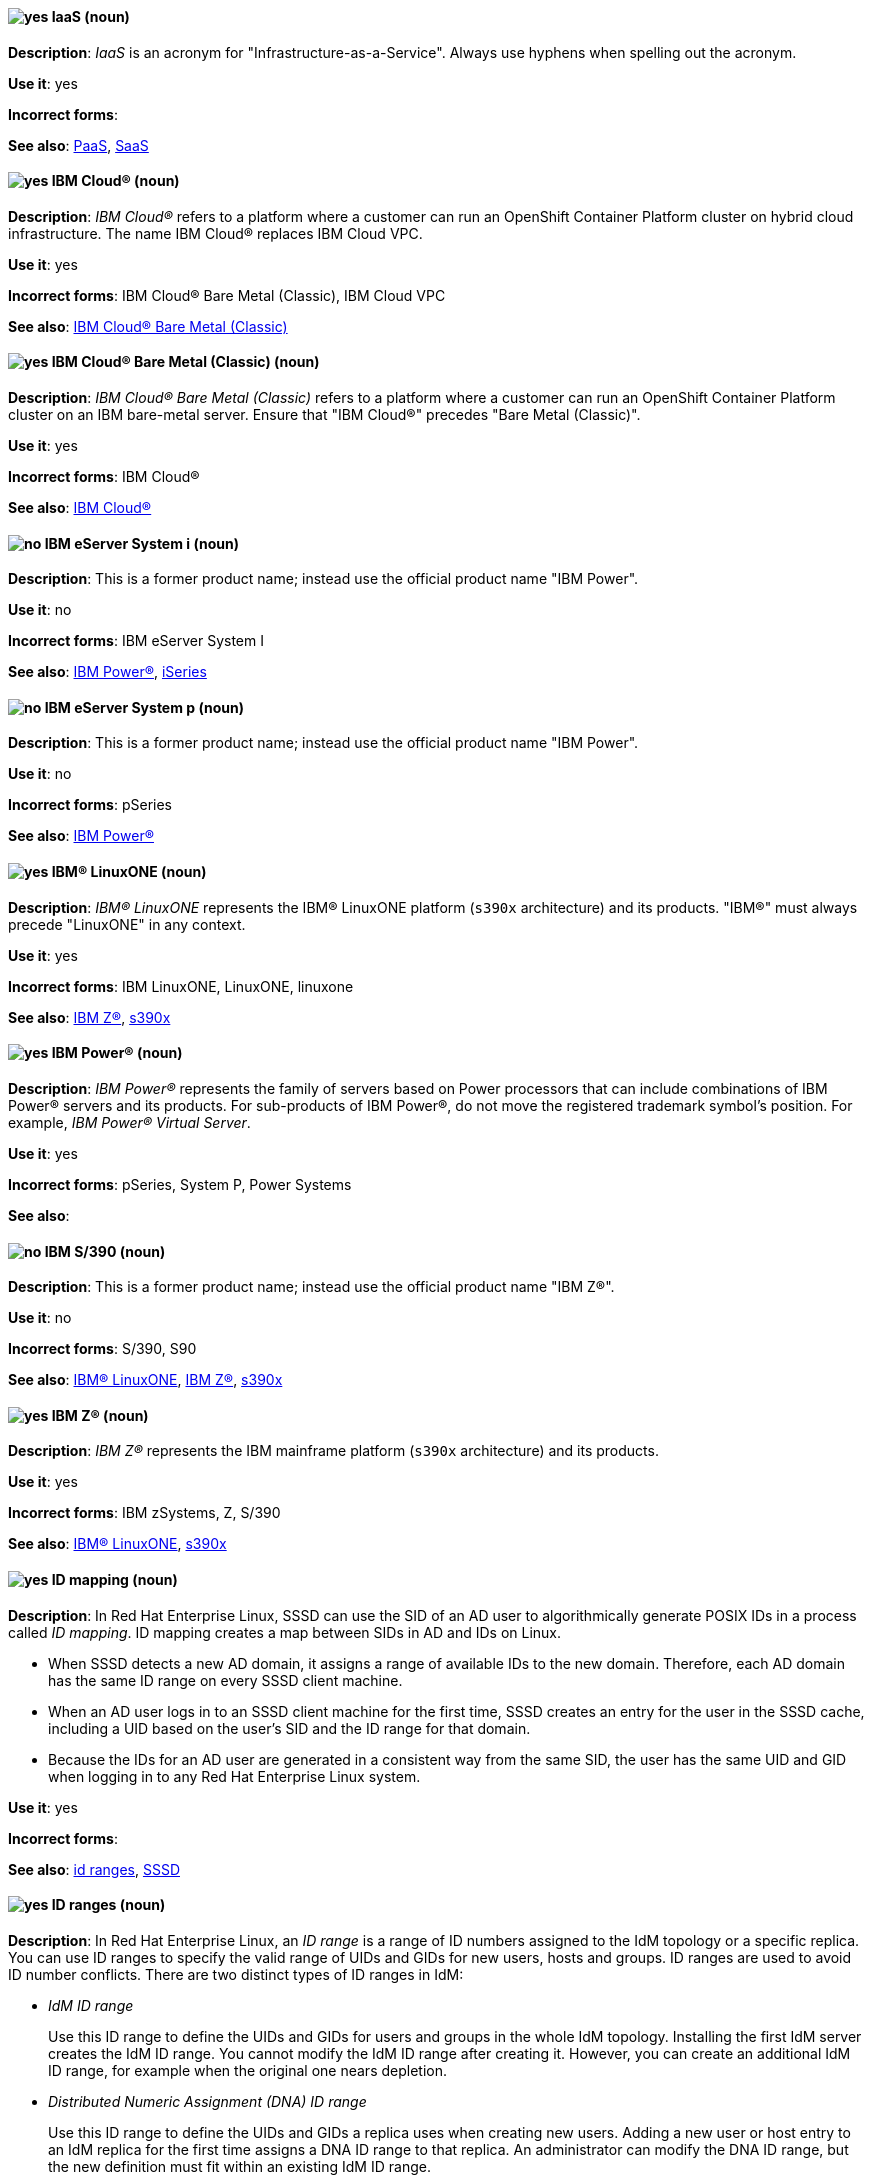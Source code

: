 [[iaas]]
==== image:images/yes.png[yes] IaaS (noun)
*Description*: _IaaS_ is an acronym for "Infrastructure-as-a-Service". Always use hyphens when spelling out the acronym.

*Use it*: yes

[.vale-ignore]
*Incorrect forms*:

*See also*: xref:paas[PaaS], xref:saas[SaaS]

[[ibm-cloud]]
==== image:images/yes.png[yes] IBM Cloud® (noun)
*Description*: _IBM Cloud®_ refers to a platform where a customer can run an OpenShift Container Platform cluster on hybrid cloud infrastructure. The name IBM Cloud® replaces IBM Cloud VPC.

*Use it*: yes

[.vale-ignore]
*Incorrect forms*: IBM Cloud® Bare Metal (Classic), IBM Cloud VPC

*See also*: xref:ibm-cloud-bare-metal[IBM Cloud® Bare Metal (Classic)]


[[ibm-cloud-bare-metal]]
==== image:images/yes.png[yes] IBM Cloud® Bare Metal (Classic) (noun)
*Description*: _IBM Cloud® Bare Metal (Classic)_ refers to a platform where a customer can run an OpenShift Container Platform cluster on an IBM bare-metal server. Ensure that "IBM Cloud®" precedes "Bare Metal (Classic)".

*Use it*: yes

*Incorrect forms*: IBM Cloud®

*See also*: xref:ibm-cloud[IBM Cloud®]

[[ibm-eserver-system-i]]
==== image:images/no.png[no] IBM eServer System i (noun)
*Description*: This is a former product name; instead use the official product name "IBM Power".

*Use it*: no

*Incorrect forms*: IBM eServer System I

*See also*: xref:ibm-power[IBM Power®], xref:iseries[iSeries]

[[ibm-eserver-system-p]]
==== image:images/no.png[no] IBM eServer System p (noun)
*Description*: This is a former product name; instead use the official product name "IBM Power".

*Use it*: no

[.vale-ignore]
*Incorrect forms*: pSeries

*See also*: xref:ibm-power[IBM Power®]

[[ibm-linuxone]]
==== image:images/yes.png[yes] IBM® LinuxONE (noun)
*Description*: _IBM® LinuxONE_ represents the IBM® LinuxONE platform (`s390x` architecture) and its products. "IBM®" must always precede "LinuxONE" in any context.

*Use it*: yes

[.vale-ignore]
*Incorrect forms*: IBM LinuxONE, LinuxONE, linuxone

*See also*: xref:ibm-z[IBM Z®], xref:s390x[s390x]

[[ibm-power]]
==== image:images/yes.png[yes] IBM Power® (noun)
*Description*: _IBM Power®_ represents the family of servers based on Power processors that can include combinations of IBM Power® servers and its products. For sub-products of IBM Power®, do not move the registered trademark symbol's position. For example, _IBM Power® Virtual Server_.

*Use it*: yes

[.vale-ignore]
*Incorrect forms*: pSeries, System P, Power Systems

*See also*:

[[ibm-s-390]]
==== image:images/no.png[no] IBM S/390 (noun)
*Description*: This is a former product name; instead use the official product name "IBM Z®".

*Use it*: no

[.vale-ignore]
*Incorrect forms*: S/390, S90

*See also*: xref:ibm-linuxone[IBM® LinuxONE], xref:ibm-z[IBM Z®], xref:s390x[s390x]

[[ibm-z]]
==== image:images/yes.png[yes] IBM Z® (noun)
*Description*: _IBM Z®_ represents the IBM mainframe platform (`s390x` architecture) and its products.

*Use it*: yes

[.vale-ignore]
*Incorrect forms*: IBM zSystems, Z, S/390

*See also*: xref:ibm-linuxone[IBM® LinuxONE], xref:s390x[s390x]

// RHEL: Added "In Red Hat Enterprise Linux,"
[[id-mapping]]
==== image:images/yes.png[yes] ID mapping (noun)
*Description*: In Red Hat Enterprise Linux, SSSD can use the SID of an AD user to algorithmically generate POSIX IDs in a process called _ID mapping_. ID mapping creates a map between SIDs in AD and IDs on Linux.

* When SSSD detects a new AD domain, it assigns a range of available IDs to the new domain. Therefore, each AD domain has the same ID range on every SSSD client machine.
* When an AD user logs in to an SSSD client machine for the first time, SSSD creates an entry for the user in the SSSD cache, including a UID based on the user's SID and the ID range for that domain.
* Because the IDs for an AD user are generated in a consistent way from the same SID, the user has the same UID and GID when logging in to any Red Hat Enterprise Linux system.

*Use it*: yes

[.vale-ignore]
*Incorrect forms*:

*See also*: xref:id-ranges[id ranges], xref:sssd[SSSD]

// RHEL: Added "In Red Hat Enterprise Linux,"
[[id-ranges]]
==== image:images/yes.png[yes] ID ranges (noun)
*Description*: In Red Hat Enterprise Linux, an _ID range_ is a range of ID numbers assigned to the IdM topology or a specific replica. You can use ID ranges to specify the valid range of UIDs and GIDs for new users, hosts and groups. ID ranges are used to avoid ID number conflicts. There are two distinct types of ID ranges in IdM:

* _IdM ID range_
+
Use this ID range to define the UIDs and GIDs for users and groups in the whole IdM topology. Installing the first IdM server creates the IdM ID range. You cannot modify the IdM ID range after creating it. However, you can create an additional IdM ID range, for example when the original one nears depletion.

* _Distributed Numeric Assignment (DNA) ID range_
+
Use this ID range to define the UIDs and GIDs a replica uses when creating new users. Adding a new user or host entry to an IdM replica for the first time assigns a DNA ID range to that replica. An administrator can modify the DNA ID range, but the new definition must fit within an existing IdM ID range.


Note that the IdM range and the DNA range match, but they are not interconnected. If you change one range, ensure you change the other to match.

*Use it*: yes

[.vale-ignore]
*Incorrect forms*:

*See also*: xref:id-mapping[ID mapping]

// RHEL: Added "In Red Hat Enterprise Linux,"
[[id-views]]
==== image:images/yes.png[yes] ID views (noun)
*Description*: In Red Hat Enterprise Linux, you can use _ID views_ to specify new values for POSIX user or group attributes, and to define on which client host or hosts the new values will apply. See examples of ID views usage:

  * Define different attribute values for different environments.
  * Replace a previously generated attribute value with a different value.

In an IdM-AD trust setup, the `Default Trust View` is an ID view applied to AD users and groups. Using the `Default Trust View`, you can define custom POSIX attributes for AD users and groups, thus overriding the values defined in AD.

*Use it*: yes

[.vale-ignore]
*Incorrect forms*:

*See also*: xref:posix-attributes[POSIX attributes]

// OCP: General; kept as is
[[identity]]
==== image:images/yes.png[yes] identity (noun)
*Description*: _Identity_ refers to both the user name and the list of groups a user belongs to.
Capitalize it only when it starts a sentence.

*Use it*: yes

[.vale-ignore]
*Incorrect forms*:

*See also*:

// RHSSO: General; kept as is
[[identity-provider]]
==== image:images/yes.png[yes] identity provider (noun)
*Description*: An _identity provider (IDP)_ is a service that authenticates a user. Red Hat Single Sign-On is an IDP.

*Use it*: yes

[.vale-ignore]
*Incorrect forms*:

*See also*: xref:identity-provider-federation[identity provider federation], xref:identity-provider-mappers[identity provider mappers]

// RHSSO: Added "In Red Hat Single Sign-On, you can" and removed a few other words
[[identity-provider-federation]]
==== image:images/yes.png[yes] identity provider federation (noun)
*Description*: In Red Hat Single Sign-On, you can delegate authentication to one or more IDPs, and this process is referred to as _identity provider federation_. Social login through Facebook or Google+ is an example of identity provider federation. You can also hook Red Hat Single Sign-On to delegate authentication to any other OpenID Connect or SAML 2.0 IDP.

*Use it*: yes

[.vale-ignore]
*Incorrect forms*:

*See also*: xref:identity-provider[identity provider], xref:identity-provider-mappers[identity provider mappers]

// RHSSO: General; kept as is
[[identity-provider-mappers]]
==== image:images/yes.png[yes] identity provider mappers (noun)
*Description*: When doing IDP federation, you can map incoming tokens and assertions to user and session attributes, which you refer to as "identity provider mappers". This helps you propagate identity information from the external IDP to your client requesting authentication.

*Use it*: yes

[.vale-ignore]
*Incorrect forms*:

*See also*: xref:identity-provider[identity provider], xref:identity-provider-federation[identity provider federation], xref:identity-token[identity token]

// RHSSO: General; kept as is
[[identity-token]]
==== image:images/yes.png[yes] identity token (noun)
*Description*: An _identity token_ provides identity information about the user and is part of the OpenID Connect specification.

*Use it*: yes

[.vale-ignore]
*Incorrect forms*:

*See also*: xref:identity-provider[identity provider], xref:identity-provider-mappers[identity provider mappers], xref:identity-provider-federation[identity provider federation]

// RHEL: Added "In Red Hat Enterprise Linux,"
[[idm-ca-renewal-server]]
==== image:images/yes.png[yes] IdM CA renewal server (noun)
*Description*: In Red Hat Enterprise Linux, if your IdM topology contains an integrated certificate authority (CA), one server has the unique role of the _IdM CA renewal server_. This server maintains and renews IdM system certificates. By default, the first CA server you install fulfills this role, but you can configure any CA server to be the IdM CA renewal server. In a deployment without integrated CA, there is no IdM CA renewal server.

*Use it*: yes

[.vale-ignore]
*Incorrect forms*: master CA

*See also*: xref:certificate-authority[certificate authority]

// RHEL: Added "In Red Hat Enterprise Linux, an IdM CA server is"
[[idm-ca-server]]
==== image:images/yes.png[yes] IdM CA server (noun)
*Description*: In Red Hat Enterprise Linux, an _IdM CA server_ is an IdM server on which the IdM certificate authority (CA) service is installed and running.

Alternative names: *CA server*

*Use it*: yes

[.vale-ignore]
*Incorrect forms*:

*See also*: xref:certificate-authority[certificate authority]

// RHEL: Added "In Red Hat Enterprise Linux,"
[[idm-crl-publisher-server]]
==== image:images/yes.png[yes] IdM CRL publisher server (noun)
*Description*: In Red Hat Enterprise Linux, if your IdM topology contains an integrated certificate authority (CA), one server has the unique role of the Certificate revocation list (CRL) publisher server. This server is known as an _IdM CRL publisher server_ and is responsible for maintaining the CRL. By default, the server that fulfills the `CA renewal server` role also fulfills this role, but you can configure any CA server to be the IdM CRL publisher server. In a deployment without integrated CA, there is no IdM CRL publisher server.

*Use it*: yes

[.vale-ignore]
*Incorrect forms*:

*See also*: xref:idm-ca-renewal-server[IdM CA renewal server], xref:certificate-authority[certificate authority]

// RHEL: Added "In Red Hat Enterprise Linux, IdM deployment is"
[[idm-deployment]]
==== image:images/yes.png[yes] IdM deployment (noun)
*Description*: In Red Hat Enterprise Linux, _IdM deployment_ is a term that refers to the entirety of your IdM installation. Your IdM deployment has many identifying components:

* Purpose: whether it is a production environment, as opposed to a testing or development environment.
* Certificate Authority (CA) configuration: you can use the IdM integrated CA as a self-signed root CA, or as an externally-signed CA. Alternatively, if your environment has an external CA, you do not need to use the IdM integrated CA.
* DNS: IdM integrated DNS, or external DNS solution.
* Active Directory (AD) integration: whether you have a purely Linux environment, or if you have configured a trust with a Microsoft AD environment.

*Use it*: yes

[.vale-ignore]
*Incorrect forms*:

*See also*:

// RHEL: Added "In Red Hat Enterprise Linux,"
[[idm-server-and-replicas]]
==== image:images/yes.png[yes] IdM server and replicas (noun)
*Description*: In Red Hat Enterprise Linux, to install the first server in an IdM deployment, you must use the `ipa-server-install` command.

Administrators can then use the `ipa-replica-install` command to install _replicas_ in addition to the first _server_ that was installed. By default, installing a replica creates a replication agreement with the IdM server from which it was created, enabling receiving and sending updates to the rest of IdM.

There is no functional difference between the first server that was installed and a replica. Both are fully functional read/write IdM servers.

*Use it*: yes

[.vale-ignore]
*Incorrect forms*: master server

*See also*:

// RHEL: Added "In Red Hat Enterprise Linux, IdM topology is"
[[idm-topology]]
==== image:images/yes.png[yes] IdM topology (noun)
*Description*: In Red Hat Enterprise Linux, _IdM topology_ is a term that refers to the structure of your IdM solution, especially the replication agreements between and within individual data centers and clusters.

*Use it*: yes

[.vale-ignore]
*Incorrect forms*:

*See also*:

// EAP: Added "In Red Hat JBoss Enterprise Application Platform,"
[[iiop-openjdk]]
==== image:images/yes.png[yes] iiop-openjdk subsystem (noun)
*Description*: In Red Hat JBoss Enterprise Application Platform, the _iiop-openjdk subsystem_ is used to configure Common Object Request Broker Architecture (CORBA) services. In general text, write in lowercase as two words separated by a hyphen. Use "IIOP subsystem" when referring to the `iiop-openjdk` subsystem in titles and headings.

*Use it*: yes

[.vale-ignore]
*Incorrect forms*:

*See also*:

// OCP: General; kept as is
[[image]]
==== image:images/yes.png[yes] image (noun)
*Description*: An _image_ is a pre-built, binary file that contains all of the necessary components to run a single container; a container is the working instantiation of an image. Additionally, an image defines certain information about how to interact with containers created from the image, such as what ports are exposed by the container. OpenShift Container Platform uses the same image format as Docker; existing Docker images can easily be used to build containers through OpenShift Container Platform. Additionally, OpenShift Container Platform provides a number of ways to build images, either from a Dockerfile or directly from source hosted in a Git repository.

*Use it*: yes

[.vale-ignore]
*Incorrect forms*:

*See also*:

// OCP: Added "In Red Hat OpenShift, an image stream is"
[[image-stream]]
==== image:images/yes.png[yes] image stream (noun)
*Description*: In Red Hat OpenShift, an _image stream_ is a series of Docker images identified by one or more tags. Image streams are capable of aggregating images from a variety of sources into a single view, including images stored in the integrated Docker repository of OpenShift Container Platform, images from external Docker registries, and other image streams. The API object for an image stream is `ImageStream`.

*Use it*: yes

[.vale-ignore]
*Incorrect forms*:

*See also*: xref:image[image]

[[in-memory]]
==== image:images/yes.png[yes] in-memory (adjective)
*Description*: _In-memory_ systems store data in a computer's random access memory (RAM). Clusters share memory resources, which reduces waste and boosts application performance by providing access to data in the same memory space where code executes.

*Use it*: yes

[.vale-ignore]
*Incorrect forms*:

*See also*:

// RHEL: Added "In Red Hat Enterprise Linux,"; Updated upgrade xref
[[in-place-upgrade]]
==== image:images/yes.png[yes] in-place upgrade (noun)
*Description*: In Red Hat Enterprise Linux, during an _in-place upgrade_, you replace the earlier version with the new version without removing the earlier version first. The installed applications and utilities, along with the configurations and preferences, are incorporated into the new version.

*Use it*: yes

[.vale-ignore]
*Incorrect forms*:

*See also*: xref:upgrade[upgrade], xref:clean-install[clean install]

// Ceph: General; kept as is
[[indexless-bucket]]
==== image:images/yes.png[yes] indexless bucket (noun)
*Description*: An _indexless bucket_ is a bucket that does not maintain an index.

*Use it*: yes

[.vale-ignore]
*Incorrect forms*:

*See also*: xref:bucket-index[bucket index]

// BxMS: Added "In Red Hat JBoss BRMS and Red Hat JBoss BPM Suite,"
[[inference-engine]]
==== image:images/yes.png[yes] inference engine (noun)
*Description*: In Red Hat Decision Manager and Red Hat Process Automation Manager, the _inference engine_ is a part of the Red Hat Decision Manager engine, which matches production facts and data to rules. It is often called the brain of a production rules system because it is able to scale to a large number of rules and facts. It makes inferences based on its existing knowledge and performs the actions based on what it infers from the information.

*Use it*: yes

[.vale-ignore]
*Incorrect forms*: BRMS engine, engine

*See also*:

[[infiniband]]
==== image:images/yes.png[yes] InfiniBand (noun)
*Description*: _InfiniBand_ is a switched fabric network topology used in high-performance computing. The term is both a service mark and a trademark of the InfiniBand Trade Association. Their rules for using the mark are standard ones: append the (TM) symbol the first time it is used, and respect the capitalization (including the inter-capped "B") from then on. In ASCII-only circumstances, the "\(TM)" string is the acceptable alternative.

*Use it*: yes

[.vale-ignore]
*Incorrect forms*: Open InfiniBand, Infiniband

*See also*:

// Data Grid: General; kept as is
[[infinispan]]
==== image:images/yes.png[yes] Infinispan (noun)
*Description*: _Infinispan_ is the open-source, community project on which Red Hat Data Grid is built.

*Use it*: yes

[.vale-ignore]
*Incorrect forms*:

*See also*:

[[ingress]]
==== image:images/yes.png[yes] ingress (noun, adjective)
*Description*: In Red Hat OpenShift, _Ingress_  is a Kubernetes API object that developers can use to expose services within the cluster through an HTTP(S) load balancer and a proxy layer by using a public DNS entry. The `Ingress` resource defines the cluster-wide configuration for ingress traffic, and provides the ability to specify TLS options, a certificate, or a public CNAME that the OpenShift `IngressController` object can accept for HTTP(S) traffic. Additionally, _ingress_ can also be used to describe the incoming direction of network traffic. In Red Hat OpenShift, for example, this traffic is described as entering (ingress) or leaving (egress) an OpenShift cluster.

Always use `Ingress` with markup when referencing the `Ingress` resource or `IngressController` object in Red Hat OpenShift. Write in lowercase and omit markup when discussing _ingress_ as a traffic direction.

*Use it*: yes

[.vale-ignore]
*Incorrect forms*:

*See also*:

[[ingress-controller]]
==== image:images/yes.png[yes] Ingress Controller (noun)
*Description*: In Red Hat OpenShift, the _Ingress Controller_ is a resource that forwards traffic to endpoints of services.

*Use it*: yes

[.vale-ignore]
*Incorrect forms*:

*See also*:

// OCP: General; kept as is
[[init-container]]
==== image:images/yes.png[yes] init container (noun)
*Description*: An _init container_ is a container that you can use to reorganize configuration scripts and binding code. An init container differs from a regular container in that it always runs to completion. Each init container must complete successfully before the next one is started. A pod can have init containers in addition to application containers.

*Use it*: yes

[.vale-ignore]
*Incorrect forms*:

*See also*:

[[inject]]
==== image:images/yes.png[yes] inject (verb)
*Description*: When data is _injected_, an object or function receives other required objects or functions from external code instead of creating them internally. To _inject_ can also mean to populate application input fields with embedded control or command sequences.

Red Hat Trusted Application Pipeline users can configure secrets to inject sensitive data into an application in the form of files or environment variables.

*Use it*: yes

*Incorrect forms*:

*See also*:

[[insecure]]
==== image:images/yes.png[yes] insecure (adjective)
*Description*: _Insecure_ refers to something that is unsafe.

*Use it*: yes

[.vale-ignore]
*Incorrect forms*: nonsecure, non-secure

*See also*:

[[insight]]
==== image:images/yes.png[yes] Insight (noun)
*Description*: _Insight_ is a graphical user interface to the GNU Debugger (GDB). Insight is written in Tcl/Tk and was developed by associates from Red Hat and Cygnus Solutions.

*Use it*: yes

[.vale-ignore]
*Incorrect forms*: GDBTK

*See also*: xref:gdb[GDB], xref:gdb-command[gdb]

[[installation-program]]
==== image:images/yes.png[yes] installation program (noun)
*Description*: An _installation program_ is a program that installs certain software.

*Use it*: yes

[.vale-ignore]
*Incorrect forms*: the installer

*See also*:

// OCP: Added "In Red Hat OpenShift,"
[[installer-provisioned-infrastructure]]
==== image:images/yes.png[yes] installer-provisioned infrastructure (noun)
*Description*: In Red Hat OpenShift, if the installation program deploys and configures the infrastructure that the cluster runs on, it is an _installer-provisioned infrastructure_ installation.

*Use it*: yes

[.vale-ignore]
*Incorrect forms*: IPI

*See also*:

// OpenStack: Added "In Red Hat OpenStack Platform"
[[instance]]
==== image:images/yes.png[yes] instance (noun)
*Description*: In Red Hat OpenStack Platform, an _instance_ is a running virtual machine, or a virtual machine in a known state such as suspended, that can be used like a hardware server. Use the term "instance" instead of "virtual machine" unless specifically called out in the user interface or a configuration file.

*Use it*: yes

[.vale-ignore]
*Incorrect forms*:

*See also*:

// RHEL: Added "In Red Hat Enterprise Linux,"
[[instrumentation-module]]
==== image:images/yes.png[yes] instrumentation module (noun)
*Description*: In Red Hat Enterprise Linux, an _instrumentation module_ is the kernel module built from a `SystemTap` script; the `SystemTap` module is built on the host system and will be loaded on the target kernel of the target system.

*Use it*: yes

[.vale-ignore]
*Incorrect forms*:

*See also*: xref:host-system[host system], xref:target-kernel[target kernel], xref:target-system[target system]

// Fuse: Added "In Red Hat Fuse," and removed "in Fuse Ignite"
// Fuse: Changed "Red Hat Fuse" to "Red Hat Fuse Online" (Breda)
[[integration]]
==== image:images/yes.png[yes] integration (noun)
*Description*: In Red Hat Fuse Online, an _integration_ is a Camel route created.

*Use it*: yes

[.vale-ignore]
*Incorrect forms*:

*See also*:

[[intel-coretm]]
==== image:images/yes.png[yes] Intel(R) Core(TM) (noun)
*Description*: _Intel(R) Core(TM)_ refers to a line of Intel brand processors.

*Use it*: yes

[.vale-ignore]
*Incorrect forms*:

*See also*:

[[intel-ep80579-integrated-processor]]
==== image:images/yes.png[yes] Intel(R) EP80579 Integrated Processor (noun)
*Description*: _Intel(R) EP80579 Integrated Processor_ is the official brand name of this Intel processor.

*Use it*: yes

[.vale-ignore]
*Incorrect forms*: Tolapai, Intel Tolapai

*See also*:

[[intel-virtualization-technology]]
==== image:images/yes.png[yes] Intel Virtualization Technology (noun)
*Description*: Write "Intel Virtualization Technology (Intel VT)" or "Itanium architecture (Intel VT-i)" on first use and then "Intel VT" or "Intel VT-i" after that. Do not use the abbreviation in prominent places such as in titles or paragraph headings. Do not include trademark symbols such as "(TM)" or "\(TM)".

*Use it*: yes

[.vale-ignore]
*Incorrect forms*: VT-i, VT

*See also*:

[[intel-xeon]]
==== image:images/yes.png[yes] Intel(R) Xeon(R) (noun)
*Description*: _Intel(R) Xeon(R)_ refers to a line of Intel brand processors.

*Use it*: yes

[.vale-ignore]
*Incorrect forms*:

*See also*:

[[intel-64]]
==== image:images/yes.png[yes] Intel 64 (noun)
<<<<<<< HEAD
*Description*: The Intel 64-bit version of the x86 architecture. Use this format when referring to information that is exclusive to Intel processors. Use only in RHEL documentation.
=======
*Description*: The Intel 64-bit version of the x86 architecture. Use this format when referring to information that is exclusive to Intel processors. Only use in RHEL documentation.
>>>>>>> 99dc3c6 (remove-obsolete-brms-refs updated doc)

Cloud providers can use different formats of this term when using architectures. If you are documenting hard code, commands, or outputs, confer with your SME on the correct format for the specific use case.

Example:

<<<<<<< HEAD
_This feature can run only on Intel 64 processors_
=======
_This feature can run on only Intel 64 processors_
>>>>>>> 99dc3c6 (remove-obsolete-brms-refs updated doc)

*Use it*: yes

[.vale-ignore]
*Incorrect forms*:

*See also*:

// BxMS: Added "In Red Hat JBoss BRMS and Red Hat JBoss BPM Suite,"
[[intelligent-process-server]]
==== image:images/yes.png[yes] Intelligent Process Server (noun)
*Description*: In Red Hat Decision Manager and Red Hat Process Automation Manager, the _Intelligent Process Server_ is a standalone, out-of-the-box component that can be used to instantiate and execute rules and processes. The Intelligent Process Server is created as a WAR file that can be deployed on any web container.

*Use it*: yes

[.vale-ignore]
*Incorrect forms*: Kie server

*See also*:

[[interesting]]
==== image:images/no.png[no] interesting (adjective)
*Description*: Avoid using "interesting" as a substitute for showing the reader why something is of interest. For example, instead of writing, "It is interesting to note...", consider using a "Note" admonition.

*Use it*: no

[.vale-ignore]
*Incorrect forms*:

*See also*:

[[interpreted-code]]
==== image:images/yes.png[yes] interpreted code (noun)
*Description*: In Red Hat Enterprise Linux, _interpreted code_ is source code that runs step-by-step, without prior transformations by a language interpreter or a language virtual machine.

*Use it*: yes

[.vale-ignore]
*Incorrect forms*:

*See also*: xref:raw-interpreted-program[raw-interpreted program], xref:byte-compiled-program[byte-compiled program]

[[interpreter-directive]]
==== image:images/yes.png[yes] interpreter directive (noun)
*Description*: An _interpreter directive_, such as `#!/bin/bash`, is a computer language construct that controls which interpreter parses and interprets instructions in a computer program. This term is also commonly known as _shebang_. Write "interpreter directives, also known as shebangs ..." on first use. Do not use "hashbang".

*Use it*: yes

*Incorrect forms*: hashbang

*See also*: xref:shebang[shebang], xref:hashbang[hashbang]

// RHEL: Added "In Red Hat Enterprise Linux, an inventory is"
[[inventory]]
==== image:images/yes.png[yes] inventory (noun)
*Description*: In Red Hat Enterprise Linux, an _inventory_ is a list of managed nodes. An inventory file is also sometimes called a _hostfile_. An inventory can specify information like IP address for each managed node. An inventory can also organize managed nodes, creating and nesting groups for easier scaling.

*Use it*: yes

[.vale-ignore]
*Incorrect forms*:

*See also*: xref:managed-nodes[managed nodes]

// EAP: Added "In Red Hat JBoss Enterprise Application Platform,"
[[io]]
==== image:images/yes.png[yes] io subsystem (noun)
*Description*: In Red Hat JBoss Enterprise Application Platform, the _io subsystem_ is used to define workers and buffer pools used by other subsystems. In general text, write "io" in lowercase as one word. Use "IO subsystem" when referring to the `io` subsystem in titles and headings.

*Use it*: yes

[.vale-ignore]
*Incorrect forms*:

*See also*:

[[iops]]
==== image:images/yes.png[yes] IOPS (noun)
*Description*: _IOPS_ is an acronym for "input/output operations per second".

*Use it*: yes

[.vale-ignore]
*Incorrect forms*: Iops, IOPs

*See also*:

[[ip]]
==== image:images/yes.png[yes] IP (noun)
*Description*: _IP_ is an abbreviation for "Internet Protocol". Use "IP" to refer to the Internet Protocol in general if the specific versions, IPv4 and IPv6, do not matter. Use "IP address" instead of "IP" when writing about IP addresses. Do not expand the abbreviation on first use.

*Use it*: yes

[.vale-ignore]
*Incorrect forms*: Ip

*See also*: xref:ipv4[IPv4], xref:ipv6[IPv6]

[[ip-address]]
==== image:images/yes.png[yes] IP address (noun)
*Description*: Use _IP address_ instead of "IP" when writing about IP addresses.

*Use it*: yes

[.vale-ignore]
*Incorrect forms*: IP

*See also*: xref:ip[IP]

[[ipv4]]
==== image:images/yes.png[yes] IPv4 (noun)
*Description*: Use _IPv4_ to explicitly refer to version 4 of the Internet Protocol. Do not expand the abbreviation on first use.

*Use it*: yes

[.vale-ignore]
*Incorrect forms*: ipv4, IPV4, Ipv4

*See also*: xref:ip[IP]

[[ipv6]]
==== image:images/yes.png[yes] IPv6 (noun)
*Description*: Use _IPv6_ to explicitly refer to version 6 of the Internet Protocol. Do not expand the abbreviation on first use.

*Use it*: yes

[.vale-ignore]
*Incorrect forms*: ipv6, IPV6, Ipv6

*See also*: xref:ip[IP]

[[ip-masquerade]]
==== image:images/yes.png[yes] IP Masquerade (noun)
*Description*: _IP Masquerade_ is a Linux networking function. IP Masquerade, also called "IPMASQ" or "MASQ", allows one or more computers in a network without assigned IP addresses to communicate with the internet using the Linux server's assigned IP address. The IPMASQ server acts as a gateway, and the other devices are invisible behind it. To other machines on the internet, the outgoing traffic appears to be coming from the IPMASQ server and not the internal PCs. Because IPMASQ is a generic technology, the server can be connected to other computers through LAN technologies such as Ethernet, Token Ring, and FDDI, as well as dial-up connections such as PPP or SLIP.

*Use it*: yes

[.vale-ignore]
*Incorrect forms*:

*See also*:

[[ip-switching]]
==== image:images/yes.png[yes] IP switching (noun)
*Description*: _IP switching_ is a type of IP routing developed by Ipsilon Networks, Inc. Unlike conventional routers, IP switching routers use ATM hardware to speed packets through networks. Although the technology is new, it appears to be considerably faster than older router techniques.

*Use it*: yes

[.vale-ignore]
*Incorrect forms*:

*See also*:

[[ipsec]]
==== image:images/yes.png[yes] IPsec (noun)
*Description*: _IPsec_ is an abbreviation for "Internet Protocol security".

*Use it*: yes

[.vale-ignore]
*Incorrect forms*: IPSec

*See also*:

[[iseries]]
==== image:images/no.png[no] iSeries (noun)
*Description*: This is a former product name; instead use the official product name "IBM Power®".

*Use it*: no

[.vale-ignore]
*Incorrect forms*: ISeries

*See also*: xref:ibm-power[IBM Power®], xref:ibm-eserver-system-i[IBM eServer System i]

[[iso]]
==== image:images/yes.png[yes] ISO (noun)
*Description*: _ISO_ is an acronym for the "International Organization for Standardization", which is an international standard-setting body made up of representatives from multiple national standards organizations. Since its founding in February 1947, ISO has promoted worldwide proprietary, industrial, and commercial standards.

*Use it*: yes

[.vale-ignore]
*Incorrect forms*: iso

*See also*:

[[iso-image]]
==== image:images/yes.png[yes] ISO image (noun)
*Description*: An _ISO image_ is a type of disk image comprising the data contents from every written sector on a media disk. ISO image files use the `.iso` file extension. According to Wikipedia, the ISO name comes from the ISO 9660 file system used with CD-ROM media, but what is known as an ISO image might also contain a UDF (ISO/IEC 13346) file system, which is often used by DVDs and Blu-ray discs.

*Use it*: yes

[.vale-ignore]
*Incorrect forms*: iso image

*See also*:

[[it]]
==== image:images/yes.png[yes] IT, I.T. (noun)
*Description*: _IT_ and _I.T._ are abbreviations for "information technology". Use "I.T." (with periods) only in headlines or subheadings where all uppercase letters are used, to clarify that the word is "IT" rather than "it".

*Use it*: yes

[.vale-ignore]
*Incorrect forms*:

*See also*:

[[itanium]]
==== image:images/yes.png[yes] Itanium (noun)
*Description*: _Itanium_ is a 64-bit RISC microprocessor and a member of the Intel Merced family of processors. Based on the Explicitly Parallel Instruction Computing (EPIC) design philosophy, which states that the compiler should decide which instructions be executed together, Itanium has the highest FPU power available. In 64-bit mode, Itanium is able to calculate two bundles of a maximum of three instructions at a time. In 32-bit mode, it is much slower. Decoders must first translate 32-bit instruction sets into 64-bit instruction sets, which results in extra-clock cycle use. The Itanium processor's primary use is driving large applications that require more than 4 GB of memory, such as databases, ERP, and future internet applications.

*Use it*: yes

[.vale-ignore]
*Incorrect forms*: IA64, ia64

*See also*: xref:itanium-2[Itanium 2]

[[itanium-2]]
==== image:images/yes.png[yes] Itanium 2 (noun)
*Description*: _Itanium 2_ is correct. Do not use "Itanium2" without the space between "Itanium" and "2".

*Use it*: yes

[.vale-ignore]
*Incorrect forms*: Itanium2

*See also*: xref:itanium[Itanium]
